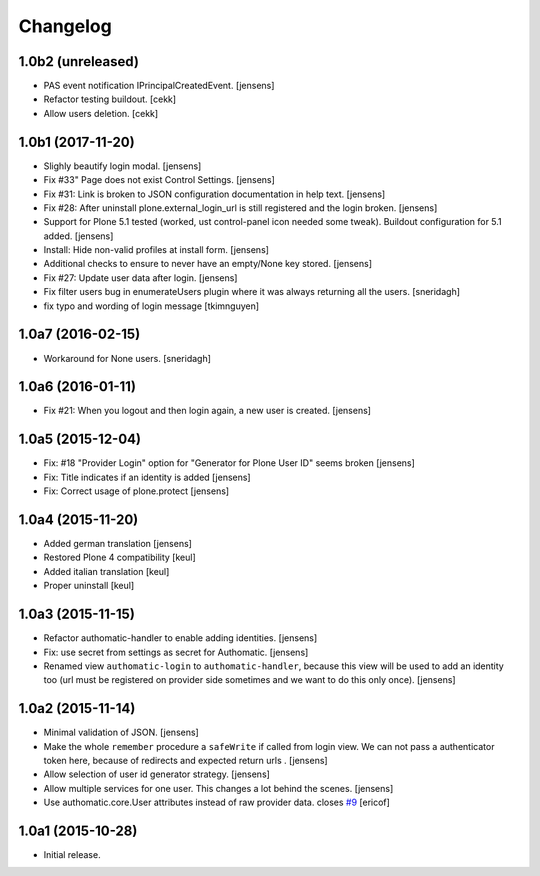 Changelog
=========

1.0b2 (unreleased)
------------------

- PAS event notification IPrincipalCreatedEvent.
  [jensens]
- Refactor testing buildout.
  [cekk]
- Allow users deletion.
  [cekk]

1.0b1 (2017-11-20)
------------------

- Slighly beautify login modal.
  [jensens]

- Fix #33" Page does not exist Control Settings.
  [jensens]

- Fix #31: Link is broken to JSON configuration documentation in help text.
  [jensens]

- Fix #28: After uninstall plone.external_login_url is still registered and the login broken.
  [jensens]

- Support for Plone 5.1 tested (worked, ust control-panel icon needed some tweak).
  Buildout configuration for 5.1 added.
  [jensens]

- Install: Hide non-valid profiles at install form.
  [jensens]

- Additional checks to ensure to never have an empty/None key stored.
  [jensens]

- Fix #27: Update user data after login.
  [jensens]

- Fix filter users bug in enumerateUsers plugin where it was always returning
  all the users.
  [sneridagh]

- fix typo and wording of login message [tkimnguyen]


1.0a7 (2016-02-15)
------------------

- Workaround for None users.
  [sneridagh]


1.0a6 (2016-01-11)
------------------

- Fix #21: When you logout and then login again, a new user is created.
  [jensens]


1.0a5 (2015-12-04)
------------------

- Fix: #18 "Provider Login" option for "Generator for Plone User ID" seems
  broken
  [jensens]

- Fix: Title indicates if an identity is added
  [jensens]

- Fix: Correct usage of plone.protect
  [jensens]


1.0a4 (2015-11-20)
------------------

- Added german translation
  [jensens]

- Restored Plone 4 compatibility
  [keul]

- Added italian translation
  [keul]

- Proper uninstall
  [keul]

1.0a3 (2015-11-15)
------------------

- Refactor authomatic-handler to enable adding identities.
  [jensens]

- Fix: use secret from settings as secret for Authomatic.
  [jensens]

- Renamed view ``authomatic-login`` to ``authomatic-handler``, because this
  view will be used to add an identity too (url must be registered on provider
  side sometimes and we want to do this only once).
  [jensens]


1.0a2 (2015-11-14)
------------------

- Minimal validation of JSON.
  [jensens]

- Make the whole ``remember`` procedure a ``safeWrite`` if called from login
  view. We can not pass a authenticator token here, because of redirects and
  expected return urls .
  [jensens]

- Allow selection of user id generator strategy.
  [jensens]

- Allow multiple services for one user. This changes a lot behind the scenes.
  [jensens]

- Use authomatic.core.User attributes instead of raw provider data. closes `#9`_
  [ericof]


1.0a1 (2015-10-28)
------------------

- Initial release.


.. _`#9`: https://github.com/collective/pas.plugins.authomatic/issues/9
